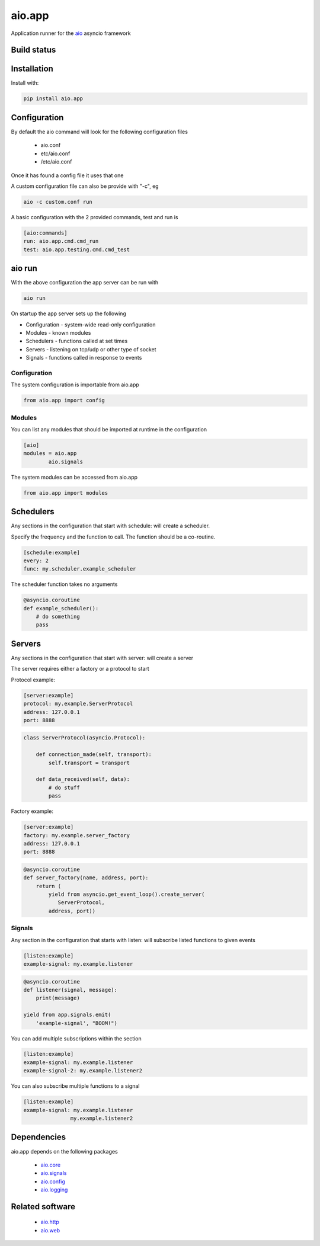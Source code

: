 aio.app
=======

Application runner for the aio_ asyncio framework

.. _aio: https://github.com/phlax/aio


Build status
------------

.. image:: https://travis-ci.org/phlax/aio.app.svg?branch=master
	       :target: https://travis-ci.org/phlax/aio.app


Installation
------------

Install with:

.. code:: bash

  pip install aio.app


Configuration
-------------

By default the aio command will look for the following configuration files

   - aio.conf

   - etc/aio.conf

   - /etc/aio.conf

Once it has found a config file it uses that one

A custom configuration file can also be provide with "-c", eg

.. code:: bash

	  aio -c custom.conf run

A basic configuration with the 2 provided commands, test and run is

.. code:: ini

	  [aio:commands]
	  run: aio.app.cmd.cmd_run
	  test: aio.app.testing.cmd.cmd_test

aio run
-------

With the above configuration the app server can be run with

.. code:: bash

	  aio run

On startup the app server sets up the following

- Configuration - system-wide read-only configuration
- Modules - known modules
- Schedulers - functions called at set times
- Servers - listening on tcp/udp or other type of socket
- Signals - functions called in response to events

Configuration
~~~~~~~~~~~~~

The system configuration is importable from aio.app

.. code:: python

	  from aio.app import config


Modules
~~~~~~~

You can list any modules that should be imported at runtime in the configuration

.. code:: ini

	  [aio]
	  modules = aio.app
	          aio.signals

The system modules can be accessed from aio.app

.. code:: python

	  from aio.app import modules


Schedulers
----------

Any sections in the configuration that start with schedule: will create a scheduler.

Specify the frequency and the function to call. The function should be a co-routine.

.. code:: ini

	  [schedule:example]
	  every: 2
	  func: my.scheduler.example_scheduler

The scheduler function takes no arguments

.. code:: python

	  @asyncio.coroutine
	  def example_scheduler():
	      # do something
	      pass

Servers
-------

Any sections in the configuration that start with server: will create a server

The server requires either a factory or a protocol to start

Protocol example:

.. code:: ini

	  [server:example]
	  protocol: my.example.ServerProtocol
	  address: 127.0.0.1
	  port: 8888

.. code:: python

	  class ServerProtocol(asyncio.Protocol):

	      def connection_made(self, transport):
	          self.transport = transport

	      def data_received(self, data):
	          # do stuff
	          pass


Factory example:

.. code:: ini

	  [server:example]
	  factory: my.example.server_factory
	  address: 127.0.0.1
	  port: 8888

.. code:: python

	  @asyncio.coroutine
	  def server_factory(name, address, port):
	      return (
	          yield from asyncio.get_event_loop().create_server(
		     ServerProtocol,
		  address, port))


Signals
~~~~~~~

Any section in the configuration that starts with listen: will subscribe listed functions to given events

.. code:: ini

	  [listen:example]
	  example-signal: my.example.listener

.. code:: python

	  @asyncio.coroutine
	  def listener(signal, message):
	      print(message)

	  yield from app.signals.emit(
              'example-signal', "BOOM!")

You can add multiple subscriptions within the section

.. code:: ini

	  [listen:example]
	  example-signal: my.example.listener
	  example-signal-2: my.example.listener2

You can also subscribe multiple functions to a signal

.. code:: ini

	  [listen:example]
	  example-signal: my.example.listener
	                 my.example.listener2


Dependencies
------------

aio.app depends on the following packages

  - aio.core_
  - aio.signals_
  - aio.config_
  - aio.logging_


Related software
----------------

  - aio.http_
  - aio.web_


.. _aio.core: https://github.com/phlax/aio.core
.. _aio.signals: https://github.com/phlax/aio.signals
.. _aio.config: https://github.com/phlax/aio.config
.. _aio.logging: https://github.com/phlax/aio.logging

.. _aio.http: https://github.com/phlax/aio.http
.. _aio.web: https://github.com/phlax/aio.web
